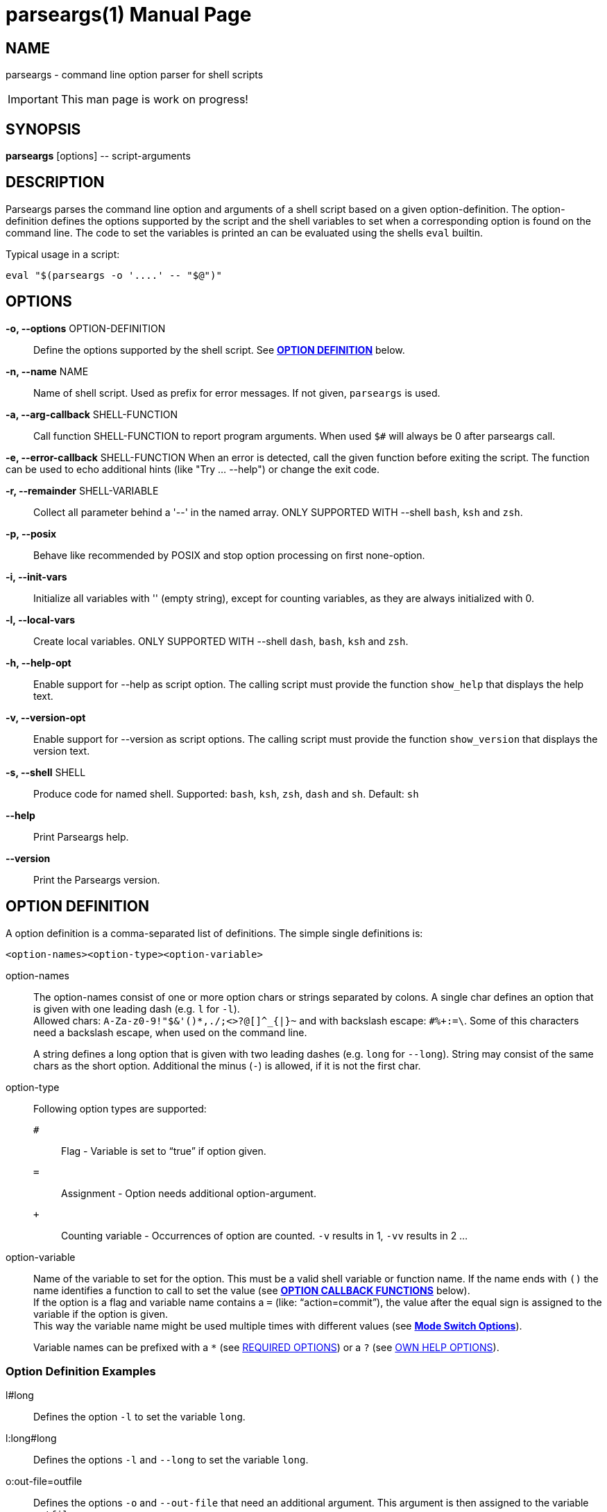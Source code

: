 = parseargs(1)
:doctype: manpage
:mansource:  parseargs {manversion}
:manmanual:  Parseargs Manual
:manversion: {pa_version}
:manpurpose: command line option parser for shell scripts

== NAME
parseargs - command line option parser for shell scripts

IMPORTANT: This man page is work on progress!


== SYNOPSIS
*parseargs* [options] \-- script-arguments


== DESCRIPTION
Parseargs parses the command line option and arguments of a shell script based on a given option-definition.
The option-definition defines the options supported by the script and the shell variables to set when a corresponding option is found on the command line.
The code to set the variables is printed an can be evaluated using the shells `eval` builtin.

Typical usage in a script:

    eval "$(parseargs -o '....' -- "$@")"

== OPTIONS

*-o, --options* OPTION-DEFINITION::
Define the options supported by the shell script.
See <<OD,*OPTION DEFINITION*>> below.

*-n, --name* NAME::
Name of shell script.
Used as prefix for error messages.
If not given, `parseargs` is used.

*-a, --arg-callback* SHELL-FUNCTION::
Call function SHELL-FUNCTION to report program arguments.
When used `$#` will always be 0 after parseargs call.

*-e, --error-callback* SHELL-FUNCTION
When an error is detected, call the given function before exiting the script.
The function can be used to echo additional hints (like "Try ... --help") or change the exit code.

*-r, --remainder* SHELL-VARIABLE::
Collect all parameter behind a '--' in the named array.
ONLY SUPPORTED WITH --shell `bash`, `ksh` and `zsh`.

*-p, --posix*::
Behave like recommended by POSIX and stop option processing on first none-option.

*-i, --init-vars*::
Initialize all variables with '' (empty string), except for counting variables, as they are always initialized with 0.

*-l, --local-vars*::
Create local variables.
ONLY SUPPORTED WITH --shell `dash`, `bash`, `ksh` and `zsh`.

*-h, --help-opt*::
Enable support for --help as script option.
The calling script must provide the function `show_help` that displays the help text.

*-v, --version-opt*::
Enable support for --version as script options.
The calling script must provide the function `show_version` that displays the version text.

*-s, --shell* SHELL::
Produce code for named shell. Supported: `bash`, `ksh`, `zsh`, `dash` and `sh`.
Default: `sh`

*--help*::
Print Parseargs help.

*--version*::
Print the Parseargs version.


[[OD]]
== OPTION DEFINITION

A option definition is a comma-separated list of definitions.
The simple single definitions is:

    <option-names><option-type><option-variable>

option-names::
The option-names consist of one or more option chars or strings separated by colons.
A single char defines an option that is given with one leading dash (e.g. `l` for `-l`). +
Allowed chars:  `A-Za-z0-9!"$&'()*,./;<>?@[]^_{|}~` and with backslash escape: `#%+:=\`.
Some of this characters need a backslash escape, when used on the command line.
+
A string defines a long option that is given with two leading dashes (e.g. `long` for `--long`).
String may consist of the same chars as the short option. Additional the minus (`-`) is allowed, if it is not the first char.

option-type::
Following option types are supported:

`#`:::
Flag - Variable is set to "`true`" if option given.
`=`:::
Assignment - Option needs additional option-argument.
`+`:::
Counting variable - Occurrences of option are counted. `-v` results in 1, `-vv` results in 2 ...

option-variable::
Name of the variable to set for the option. This must be a valid shell variable or function name.
If the name ends with `()` the name identifies a function to call to set the value (see <<OCB, *OPTION CALLBACK FUNCTIONS*>> below). +
If the option is a flag and variable name contains a `=` (like: "`action=commit`"), the value after the equal sign is assigned to the variable if the option is given. +
This way the variable name might be used multiple times with different values (see <<MSO, *Mode Switch Options*>>).
+
Variable names can be prefixed with a `*` (see <<RQ, REQUIRED OPTIONS>>) or a `?` (see <<HP, OWN HELP OPTIONS>>).

=== Option Definition Examples

l#long::
Defines the option `-l` to set the variable `long`.

l:long#long::
Defines the options `-l` and `--long` to set the variable `long`.

o:out-file=outfile::
Defines the options `-o` and `--out-file` that need an additional argument.
This argument is then assigned to the variable `outfile`.

c#mode=copy,m#mode=move::
Defines the options `-c` and `-m`.
With `-c` the variable `mode` gets the value "copy" assigned, with `-m` the value "move".
The options `-c` and `-m` are mutual exclusive.

v+verbosity::
Defines `-v` as a counting option. The occurrences of `-v` on the command line is counted and assigned to the variable `verbosity`.

=== Long Options and Values

Long options get their value from the next argument on the command line or directly appended with a `=`.

    --out-file result.txt
    --out-file=result.txt

Also flags with a long option can get a value, but then only the variant with the `=` is supported:

    --debug=true
    --debug=false

    --verbosity=4

For flags the values `true` and `yes` are handled as boolean true and `false` or `no` as boolean false.
The values are compared case-insensitive.

For counting options the value must  be a integer value greater-equal to 0.
The value _does not_ increase the counter value by that amount, but sets the counter value to it.

[[OCB]]
== OPTION CALLBACK FUNCTIONS

If the variable name in the option definition has `()` appended, it names a function to call when the option is found.
So:

   parseargs -o 'l:long#set_long()' -- -l

produces this line (among others):

    set_long 'true' || exit $?;

It calls the function `set_long` with the value `true` and exits the script if the function returns a non-zero return code.
The script exit code is the exit code of the function.

As long options for flags support setting it to false, the value is given as a argument to the callback function.
Using

   parseargs -o 'l:long#set_long()' -- --long=false

would produce:

    set_long '' || exit $?;


WARNING: Using callbacks disables duplicate and mutual exclusion checks of Parseargs.
Then this is the responsibility of the script author.

[[RQ]]
== REQUIRED OPTIONS

A option can be marked as required by prefixing the variable with a asterisk.

Example:

    l:long,o=*output_file

With this definition it is required to provide the option `-o`.
If it is not given, the script is exited with an error message.

[[MSO]]
== MODE SWITCH OPTIONS

A mode switch option is a extension of a simple flag.
It allows to set a single variable to different values, depending on the given option.

For the definition

    c#mode=copy,m#mode=move

The option `-c` would set the variable `mode` to "copy", while `-m` would set it to "move".

This definitions make the options `-c` and `-m` mutual exclusive.
Note that there is no mutual exclusion check, if callbacks are used!

If a mode switch option should be marked as required, it is sufficient to mark it in one of the definitions as required.

    c#*mode=copy,m#mode=move

== Supporting `--help` and `--version`

With the option `-h`, Parseargs supports the script option `--help` and calls the function `show_help` for it.
That function then can displays a help text.

Similar with `-v`, Parseargs supports the script option `--version` and calls the function `show_version`.

Example usage:

    show_help()
    {
        echo "my-script [OPTIONS] [FILES]"
        echo "  Options"
        echo "   -d    produce debug output"
        echo
        echo "  FILES: files to process"
    }
    show_version()
    {
        echo "my-script v 1.0"
    }

    eval "$(parseargs -n my-script -hv -o 'd#debug' -- "$@")"

[[RP]]
== SINGLETON OPTIONS

A singleton option is a option that overwrites everything else on the command line and only the defined action for this option is executed.
A singleton option is defined by prefixing the variable name (or more typical function) with a `?`.
Typical usage of a singleton option is a custom help option. Like:

    help-details#?show_detailed_help()

If the option uses a callback function, the script is exited with the exit code 0 afterwards.

== PROGRAM ARGUMENTS

Program arguments are everything on the command line that is not an option (or its option-argument).
By default this arguments are stored as the positional parameter (`$1`, `$2` ...).

With the Parseargs option `-a` / `--arg-callback` a function can be named, that is used to report the program arguments.
In that case the positional parameter list is empty.

== HANDLING of `--`

The `--` is used to stop option processing and handle all following parts of the command line as program arguments.
AFAIK this is a POSIX requirement.

    parseargs -o 'l#long' -- -l -- -x

In this call the `-l` triggers setting the variable `long` to "true", but `-x` is handled as a program argument.
Without the `--` the `-x` would lead to an error due to unknown option.

**The following is supported with `bash`, `ksh` and `zsh`:**

Parseargs is also able to separate the program arguments given before or after a `--`.
With the command line option `-r ARRAY_NAME` / `--remainder=ARRAY_NAME`, the arguments behind a `--` are collected in the named array, while the arguments before it are provided as positional parameter.

With

    parseargs -r crew  -- Kirk -- Spock Bones

the value of `$1` is "Kirk", while "Spock" and "Bones" are available as `${crew[0]}` and `${crew[1]}` (in zsh: `${crew[1]}` and `${crew[2]}`).

NOTE: This special handling might collide with the previous description of `--`.

== CALLBACK FUNCTIONS

Callback functions are used for

1. <<OCB, *OPTION CALLBACK FUNCTIONS*>>
2. `-a` / `--arg-callback`
3. `-e` / `--error-callback`

When any of this callbacks are used, Parseargs first generates code to verify that the named function actually exist.
If a required function is missing an error message is printed and the script is terminated with exit code 127.
This error should only occur during script development.

The code generated for calling a callback function checks the return code of the function.
If not zero the script is terminated immediately with the same exit code.

== SHELL SUPPORT

Parseargs can generate shell code for different shells.
By default code for `sh` is created, that is also understood by the other shells named here.

The target shell can be changed with the option `-s` / `--shell`-

`-s sh`::
The default.
It generates code for a POSIX shell.
Those shells don't support local variables and array variable.
Due to this the option `-l` / `--local-vars` and `-r` / `--remainder` are not supported.

`-s dash`::
Very close to a POSIX shell.
Only extension is the support for function-local variables.
As arrays are not supported, `-r` / `--remainder` is not supported.

`-s bash`, `-s ksh` and `-s zsh`::
With this shells all features of Parseargs are supported.
The generated code for this shells is (as of today) nearly identical.
Only assigning an empty array is different in ksh than in bash or zsh.

== EXIT STATUS

0::
Success

1::
Error while processing shell script options.

11::
Invalid Parseargs options or option definition.

== AUTHOR

Ralf Schandl

Project home is https://github.com/rakus/parseargs.

== COPYING

Copyright (C) 2023 Ralf Schandl.

Free use of this software is granted under the terms of the MIT License.

This software is released WITHOUT ANY WARRANTY; without even the implied
warranty of MERCHANTABILITY or FITNESS FOR A PARTICULAR PURPOSE.

*USE AT YOUR OWN RISK!*

// vim:ft=asciidoc:et:ts=4:spelllang=en_us:spell
